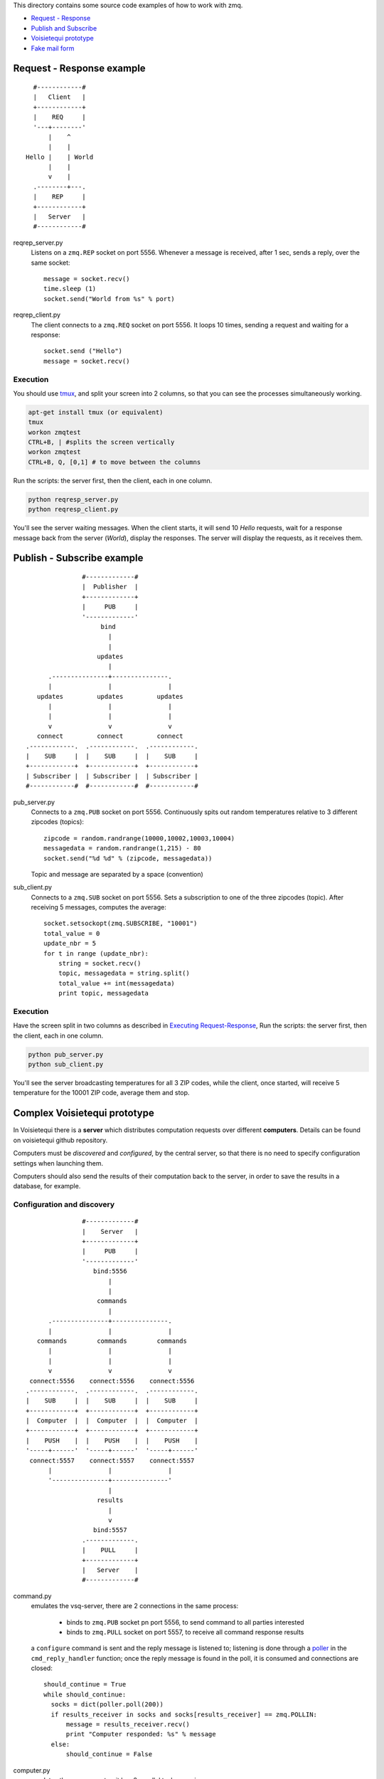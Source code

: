 This directory contains some source code examples of how to work with zmq.

* `Request - Response`_
* `Publish and Subscribe`_
* `Voisietequi prototype`_
* `Fake mail form`_


.. _`Request - Response`:

Request - Response example
--------------------------

::

          #------------#
          |   Client   |
          +------------+
          |    REQ     |
          '---+--------'
              |    ^
              |    |
        Hello |    | World
              |    |
              v    |
          .--------+---.
          |    REP     |
          +------------+
          |   Server   |
          #------------#


reqrep_server.py
  Listens on a ``zmq.REP`` socket on port 5556.
  Whenever a message is received, after 1 sec, sends a reply, over the same socket::

        message = socket.recv()
        time.sleep (1)
        socket.send("World from %s" % port)

reqrep_client.py
  The client connects to a ``zmq.REQ`` socket on port 5556. It loops 10 times, sending a request and
  waiting for a response::

    socket.send ("Hello")
    message = socket.recv()


.. _`Executing Request-Response`:

Execution
=========

You should use tmux_, and split your screen into 2 columns, so that you can see the processes simultaneously working.

.. code-block:: bash

    apt-get install tmux (or equivalent)
    tmux
    workon zmqtest
    CTRL+B, | #splits the screen vertically
    workon zmqtest
    CTRL+B, Q, [0,1] # to move between the columns

Run the scripts: the server first, then the client, each in one column.

.. code-block:: python

    python reqresp_server.py
    python reqresp_client.py

You'll see the server waiting messages. When the client starts, it will send 10 *Hello* requests, wait for
a response message back from the server (*World*), display the responses.
The server will display the requests, as it receives them.

.. _tmux: http://tmux.sourceforge.net/


.. _`Publish and Subscribe`:

Publish - Subscribe example
---------------------------

::

                   #-------------#
                   |  Publisher  |
                   +-------------+
                   |     PUB     |
                   '-------------'
                        bind
                          |
                          |
                       updates
                          |
          .---------------+---------------.
          |               |               |
       updates         updates         updates
          |               |               |
          |               |               |
          v               v               v
       connect         connect         connect
    .------------.  .------------.  .------------.
    |    SUB     |  |    SUB     |  |    SUB     |
    +------------+  +------------+  +------------+
    | Subscriber |  | Subscriber |  | Subscriber |
    #------------#  #------------#  #------------#


pub_server.py
  Connects to a ``zmq.PUB`` socket on port 5556.
  Continuously spits out random temperatures relative to 3 different zipcodes (topics)::

    zipcode = random.randrange(10000,10002,10003,10004)
    messagedata = random.randrange(1,215) - 80
    socket.send("%d %d" % (zipcode, messagedata))

  Topic and message are separated by a space (convention)

sub_client.py
  Connects to a ``zmq.SUB`` socket on port 5556. Sets a subscription to one of the three zipcodes (topic).
  After receiving 5 messages, computes the average::

    socket.setsockopt(zmq.SUBSCRIBE, "10001")
    total_value = 0
    update_nbr = 5
    for t in range (update_nbr):
        string = socket.recv()
        topic, messagedata = string.split()
        total_value += int(messagedata)
        print topic, messagedata


Execution
=========
Have the screen split in two columns as described in `Executing Request-Response`_,
Run the scripts: the server first, then the client, each in one column.

.. code-block:: python

    python pub_server.py
    python sub_client.py

You'll see the server broadcasting temperatures for all 3 ZIP codes,
while the client, once started, will receive 5 temperature for the 10001 ZIP code, average them and stop.

.. _`Voisietequi prototype`:

Complex Voisietequi prototype
-----------------------------

In Voisietequi there is a **server** which distributes
computation requests over different **computers**. Details can be found on voisietequi
github repository.

Computers must be *discovered* and *configured*, by the central server, so that there is no
need to specify configuration settings when launching them.

Computers should also send the results of their computation back to the server, in order to save
the results in a database, for example.


Configuration and discovery
===========================

::

                   #-------------#
                   |    Server   |
                   +-------------+
                   |     PUB     |
                   '-------------'
                      bind:5556
                          |
                          |
                       commands
                          |
          .---------------+---------------.
          |               |               |
       commands        commands        commands
          |               |               |
          |               |               |
          v               v               v
     connect:5556    connect:5556    connect:5556
    .------------.  .------------.  .------------.
    |    SUB     |  |    SUB     |  |    SUB     |
    +------------+  +------------+  +------------+
    |  Computer  |  |  Computer  |  |  Computer  |
    +------------+  +------------+  +------------+
    |    PUSH    |  |    PUSH    |  |    PUSH    |
    '-----+------'  '-----+------'  '-----+------'
     connect:5557    connect:5557    connect:5557
          |               |               |
          '---------------+---------------'
                          |
                       results
                          |
                          v
                      bind:5557
                   .-------------.
                   |    PULL     |
                   +-------------+
                   |   Server    |
                   #-------------#


command.py
  emulates the vsq-server, there are 2 connections in the same process:

    * binds to ``zmq.PUB`` socket pn port 5556, to send command to all parties interested
    * binds to ``zmq.PULL`` socket on port 5557, to receive all command response results

  a ``configure`` command is sent and the reply message is listened to; listening is done
  through a poller_ in the ``cmd_reply_handler`` function; once the reply message is found in the poll,
  it is consumed and connections are closed::

      should_continue = True
      while should_continue:
        socks = dict(poller.poll(200))
        if results_receiver in socks and socks[results_receiver] == zmq.POLLIN:
            message = results_receiver.recv()
            print "Computer responded: %s" % message
        else:
            should_continue = False


computer.py
  emulates the vsq-computer; it has 2 parallel tasks, running:

    * ``main_task_handler``: simulates the computation task
      sends results of the computation to the **saver**, see next section
    * ``cmd_handler``: handle configuration commands sent by server: connect to a ``zmq.SUB`` socket on port 5556
      and continuously awaits for commands there, once received, a reply is immediatly sent back through
      a connection to a ``zmq.PUSH`` on port 5557


.. _poller: https://learning-0mq-with-pyzmq.readthedocs.org/en/latest/pyzmq/multisocket/zmqpoller.html


Saving the results
==================

::

    #------------#  #------------#  #------------#
    |  Computer  |  |  Computer  |  |  Computer  |
    +------------+  +------------+  +------------+
    |    PUSH    |  |    PUSH    |  |    PUSH    |
    '-----+------'  '-----+------'  '-----+------'
     connect:5558    connect:5558    connect:5558
          |               |               |
          '---------------+---------------'
                          |
                       results
                          |
                          v
                       bind:5558
                   .-------------.
                   |    PULL     |
                   +-------------+
                   |    Server   |
                   #-------------#


computer.py
  emulates the vsq-computer; it has 2 parallel tasks, running:

    * ``main_task_handler``: simulates the computation task
      sends results of the computation to the **saver**, connecting to a ``zmq.PUSH`` on port 5558::

          save_sender.send_json(result)

    * ``cmd_handler``: handle configuration commands sent by server: see previous section

saver.py
   binds to ``zmq.PULL`` socket on port 5558, to receive all computation results;
   results are checked through a **poller**::

       while True:
        socks = dict(poller.poll())
        if req_receiver in socks and socks[req_receiver] == zmq.POLLIN:
            message = req_receiver.recv()
            print "Computer requested a save: %s" % message


Execution
=========

The following test will run two computers,
which will accept configuration commands, and simultaneously
send a stream of one fake result per second each, back to the server.
All in one screen, if you have tmux installed.


* Subdivide your screen into 2 main parts with tmux ``CTRL+B,|``;
* ``workon zmqtest`` on the left screen;
* go into the right screen with ``CTRL+B,Q,1``;
* Subdivide the screen vertically with ``CTRL+B,"``;
* ``workon zmqtest``, then ``python computer.py`` on the top screen
* go into the lower screen with ``CTRL+B,Q,2``;
* ``workon zmqtest``, then ``python computer.py`` on the bottom screen
* return in the left screen with ``CTRL+B,Q,0``;
* launch ``python command.py`` (see how the computer process gets the fake config messages, and the command process gets the confirmation messages)
* launch ``python server.py`` (see how the command process gets a stream of fake results from the computers)
* go into the first computer (``CTRL+B,Q,1``) and kill the process (``CTRL+C``) (see how the stream of messages in the left screen slows down)
* go into the second computer (``CTRL+B,Q,2``) and kill the process (``CTRL+C``) (see how the stream of messages in the left screen stops)
* go into the server screen (``CTRL+B,Q,0``) anc kill the server to end the test


An even more interesting test, that shows how messages are queued, almost magically, without
a message broker infrastructure:

* start the two computers and wait 15 seconds, then kill both of them
* now start the saver, and you'll see the stream of all queued results appearing (out of almost nowhere)


.. _`Fake mail form`:

Fake mail form (mailbin)
------------------------

::

    #--------------#  #--------------#  #--------------#
    |  FakerScript |  |  FakerScript |  |  FakerScript |
    +--------------+  +--------------+  +--------------+
    |     PUSH     |  |     PUSH     |  |     PUSH     |
    '------+-------'  '------+-------'  '------+-------'
      connect:5558      connect:5558      connect:5558
           |                 |                 |
           '-----------------+-----------------'
                             |
                           data
                             |
                             v
                          bind:5558
                      .-------------.
                      |    PULL     |
                      +-------------+
                      |   Mailbin   |
                      #-------------#

Pushes fake mail form post data to the ``mailbin`` service.
The form data are pushed to a ``zmq.PUSH`` socket on port 5558, and it is received
at the *Mailbin* service (``zmq.PULL`` socket with a **poller**).
